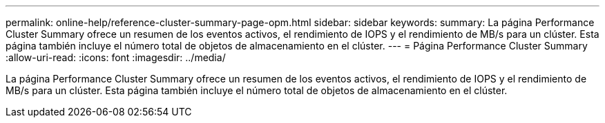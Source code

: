 ---
permalink: online-help/reference-cluster-summary-page-opm.html 
sidebar: sidebar 
keywords:  
summary: La página Performance Cluster Summary ofrece un resumen de los eventos activos, el rendimiento de IOPS y el rendimiento de MB/s para un clúster. Esta página también incluye el número total de objetos de almacenamiento en el clúster. 
---
= Página Performance Cluster Summary
:allow-uri-read: 
:icons: font
:imagesdir: ../media/


[role="lead"]
La página Performance Cluster Summary ofrece un resumen de los eventos activos, el rendimiento de IOPS y el rendimiento de MB/s para un clúster. Esta página también incluye el número total de objetos de almacenamiento en el clúster.
